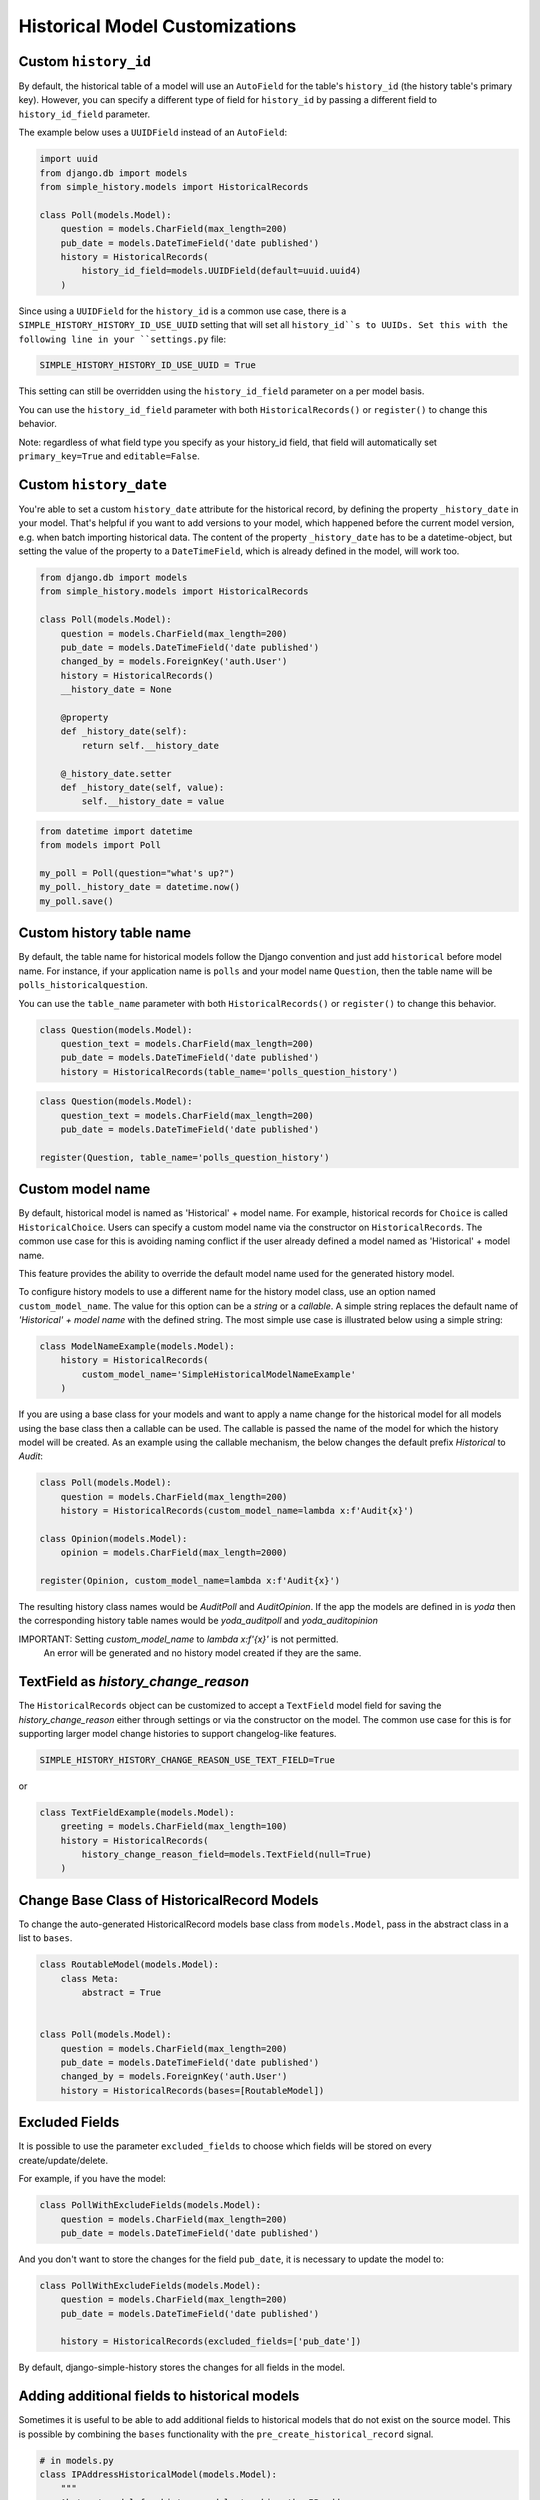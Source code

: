 Historical Model Customizations
===============================

Custom ``history_id``
---------------------
By default, the historical table of a model will use an ``AutoField`` for the table's
``history_id`` (the history table's primary key). However, you can specify a different
type of field for ``history_id`` by passing a different field to ``history_id_field``
parameter.

The example below uses a ``UUIDField`` instead of an ``AutoField``:


.. code-block:: python

    import uuid
    from django.db import models
    from simple_history.models import HistoricalRecords

    class Poll(models.Model):
        question = models.CharField(max_length=200)
        pub_date = models.DateTimeField('date published')
        history = HistoricalRecords(
            history_id_field=models.UUIDField(default=uuid.uuid4)
        )


Since using a ``UUIDField`` for the ``history_id`` is a common use case, there is a
``SIMPLE_HISTORY_HISTORY_ID_USE_UUID`` setting that will set all ``history_id``s to UUIDs.
Set this with the following line in your ``settings.py`` file:


.. code-block:: python

    SIMPLE_HISTORY_HISTORY_ID_USE_UUID = True



This setting can still be overridden using the ``history_id_field`` parameter on a per model basis.

You can use the ``history_id_field`` parameter with both ``HistoricalRecords()`` or
``register()`` to change this behavior.

Note: regardless of what field type you specify as your history_id field, that field will
automatically set ``primary_key=True`` and ``editable=False``.


Custom ``history_date``
-----------------------

You're able to set a custom ``history_date`` attribute for the historical
record, by defining the property ``_history_date`` in your model. That's
helpful if you want to add versions to your model, which happened before the
current model version, e.g. when batch importing historical data. The content
of the property ``_history_date`` has to be a datetime-object, but setting the
value of the property to a ``DateTimeField``, which is already defined in the
model, will work too.

.. code-block:: python

    from django.db import models
    from simple_history.models import HistoricalRecords

    class Poll(models.Model):
        question = models.CharField(max_length=200)
        pub_date = models.DateTimeField('date published')
        changed_by = models.ForeignKey('auth.User')
        history = HistoricalRecords()
        __history_date = None

        @property
        def _history_date(self):
            return self.__history_date

        @_history_date.setter
        def _history_date(self, value):
            self.__history_date = value

.. code-block:: python

    from datetime import datetime
    from models import Poll

    my_poll = Poll(question="what's up?")
    my_poll._history_date = datetime.now()
    my_poll.save()


Custom history table name
-------------------------

By default, the table name for historical models follow the Django convention
and just add ``historical`` before model name. For instance, if your application
name is ``polls`` and your model name ``Question``, then the table name will be
``polls_historicalquestion``.

You can use the ``table_name`` parameter with both ``HistoricalRecords()`` or
``register()`` to change this behavior.

.. code-block:: python

    class Question(models.Model):
        question_text = models.CharField(max_length=200)
        pub_date = models.DateTimeField('date published')
        history = HistoricalRecords(table_name='polls_question_history')

.. code-block:: python

    class Question(models.Model):
        question_text = models.CharField(max_length=200)
        pub_date = models.DateTimeField('date published')

    register(Question, table_name='polls_question_history')


Custom model name
-----------------

By default, historical model is named as 'Historical' + model name. For
example, historical records for ``Choice`` is called ``HistoricalChoice``.
Users can specify a custom model name via the constructor on
``HistoricalRecords``. The common use case for this is avoiding naming conflict
if the user already defined a model named as 'Historical' + model name.

This feature provides the ability to override the default model name used for the generated history model.

To configure history models to use a different name for the history model class, use an option named ``custom_model_name``.
The value for this option can be a `string` or a `callable`.
A simple string replaces the default name of `'Historical' + model name` with the defined string.
The most simple use case is illustrated below using a simple string:

.. code-block:: python

    class ModelNameExample(models.Model):
        history = HistoricalRecords(
            custom_model_name='SimpleHistoricalModelNameExample'
        )

If you are using a base class for your models and want to apply a name change for the historical model
for all models using the base class then a callable can be used.
The callable is passed the name of the model for which the history model will be created.
As an example using the callable mechanism, the below changes the default prefix `Historical` to `Audit`:

.. code-block:: python

    class Poll(models.Model):
        question = models.CharField(max_length=200)
        history = HistoricalRecords(custom_model_name=lambda x:f'Audit{x}')

    class Opinion(models.Model):
        opinion = models.CharField(max_length=2000)

    register(Opinion, custom_model_name=lambda x:f'Audit{x}')
    
The resulting history class names would be `AuditPoll` and `AuditOpinion`.
If the app the models are defined in is `yoda` then the corresponding history table names would be `yoda_auditpoll` and `yoda_auditopinion`
 
IMPORTANT: Setting `custom_model_name` to `lambda x:f'{x}'` is not permitted.
           An error will be generated and no history model created if they are the same.


TextField as `history_change_reason`
------------------------------------

The ``HistoricalRecords`` object can be customized to accept a
``TextField`` model field for saving the
`history_change_reason` either through settings or via the constructor on the
model. The common use case for this is for supporting larger model change
histories to support changelog-like features.

.. code-block:: python

    SIMPLE_HISTORY_HISTORY_CHANGE_REASON_USE_TEXT_FIELD=True

or

.. code-block:: python

    class TextFieldExample(models.Model):
        greeting = models.CharField(max_length=100)
        history = HistoricalRecords(
            history_change_reason_field=models.TextField(null=True)
        )



Change Base Class of HistoricalRecord Models
--------------------------------------------

To change the auto-generated HistoricalRecord models base class from
``models.Model``, pass in the abstract class in a list to ``bases``.

.. code-block:: python

    class RoutableModel(models.Model):
        class Meta:
            abstract = True


    class Poll(models.Model):
        question = models.CharField(max_length=200)
        pub_date = models.DateTimeField('date published')
        changed_by = models.ForeignKey('auth.User')
        history = HistoricalRecords(bases=[RoutableModel])


Excluded Fields
--------------------------------

It is possible to use the parameter ``excluded_fields`` to choose which fields
will be stored on every create/update/delete.

For example, if you have the model:

.. code-block:: python

    class PollWithExcludeFields(models.Model):
        question = models.CharField(max_length=200)
        pub_date = models.DateTimeField('date published')

And you don't want to store the changes for the field ``pub_date``, it is necessary to update the model to:

.. code-block:: python

    class PollWithExcludeFields(models.Model):
        question = models.CharField(max_length=200)
        pub_date = models.DateTimeField('date published')

        history = HistoricalRecords(excluded_fields=['pub_date'])

By default, django-simple-history stores the changes for all fields in the model.

Adding additional fields to historical models
---------------------------------------------

Sometimes it is useful to be able to add additional fields to historical models that do not exist on the
source model. This is possible by combining the ``bases`` functionality with the ``pre_create_historical_record`` signal.

.. code-block:: python

    # in models.py
    class IPAddressHistoricalModel(models.Model):
        """
        Abstract model for history models tracking the IP address.
        """
        ip_address = models.GenericIPAddressField(_('IP address'))

        class Meta:
            abstract = True


    class PollWithExtraFields(models.Model):
        question = models.CharField(max_length=200)
        pub_date = models.DateTimeField('date published')

        history = HistoricalRecords(bases=[IPAddressHistoricalModel,])


.. code-block:: python

    # define your signal handler/callback anywhere outside of models.py
    def add_history_ip_address(sender, **kwargs):
        history_instance = kwargs['history_instance']
        # thread.request for use only when the simple_history middleware is on and enabled
        history_instance.ip_address = HistoricalRecords.thread.request.META['REMOTE_ADDR']


.. code-block:: python

    # in apps.py
    class TestsConfig(AppConfig):
        def ready(self):
            from simple_history.tests.models \
                import HistoricalPollWithExtraFields

            pre_create_historical_record.connect(
                add_history_ip_address,
                sender=HistoricalPollWithExtraFields
            )


More information on signals in ``django-simple-history`` is available in :doc:`/signals`.

Change Reason
-------------

Change reason is a message to explain why the change was made in the instance. It is stored in the
field ``history_change_reason`` and its default value is ``None``.

By default, the django-simple-history gets the change reason in the field ``changeReason`` of the instance. Also, is possible to pass
the ``changeReason`` explicitly. For this, after a save or delete in an instance, is necessary call the
function ``utils.update_change_reason``. The first argument of this function is the instance and the second
is the message that represents the change reason.

For instance, for the model:

.. code-block:: python

    from django.db import models
    from simple_history.models import HistoricalRecords

    class Poll(models.Model):
        question = models.CharField(max_length=200)
        history = HistoricalRecords()

You can create an instance with an implicit change reason.

.. code-block:: python

    poll = Poll(question='Question 1')
    poll.changeReason = 'Add a question'
    poll.save()

Or you can pass the change reason explicitly:

.. code-block:: python

    from simple_history.utils import update_change_reason

    poll = Poll(question='Question 1')
    poll.save()
    update_change_reason(poll, 'Add a question')


Deleting historical record
--------------------------

In some circumstances you may want to delete all the historical records when the master record is deleted.  This can
be accomplished by setting ``cascade_delete_history=True``.

.. code-block:: python

    class Poll(models.Model):
        question = models.CharField(max_length=200)
        history = HistoricalRecords(cascade_delete_history=True)



Allow tracking to be inherited
---------------------------------

By default history tracking is only added for the model that is passed
to ``register()`` or has the ``HistoricalRecords`` descriptor. By
passing ``inherit=True`` to either way of registering you can change
that behavior so that any child model inheriting from it will have
historical tracking as well. Be careful though, in cases where a model
can be tracked more than once, ``MultipleRegistrationsError`` will be
raised.

.. code-block:: python

    from django.contrib.auth.models import User
    from django.db import models
    from simple_history import register
    from simple_history.models import HistoricalRecords

    # register() example
    register(User, inherit=True)

    # HistoricalRecords example
    class Poll(models.Model):
        history = HistoricalRecords(inherit=True)

Both ``User`` and ``Poll`` in the example above will cause any model
inheriting from them to have historical tracking as well.

History Model In Different App
------------------------------

By default the app_label for the history model is the same as the base model.
In some circumstances you may want to have the history models belong in a different app.
This will support creating history models in a different database to the base model using
database routing functionality based on app_label.
To configure history models in a different app, add this to the HistoricalRecords instantiation
or the record invocation: ``app="SomeAppName"``.

.. code-block:: python

    class Poll(models.Model):
        question = models.CharField(max_length=200)
        history = HistoricalRecords(app="SomeAppName")

    class Opinion(models.Model):
        opinion = models.CharField(max_length=2000)

    register(Opinion, app="SomeAppName")


